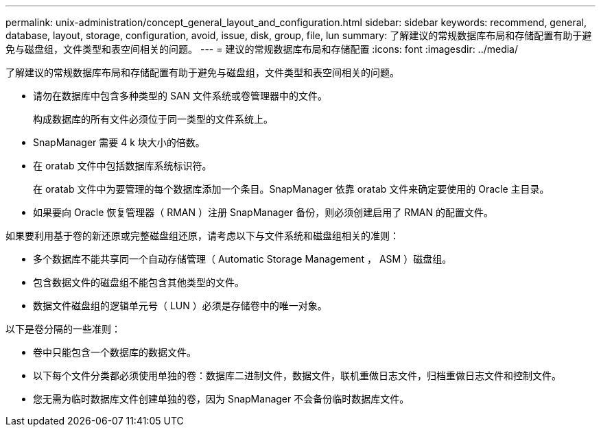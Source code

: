 ---
permalink: unix-administration/concept_general_layout_and_configuration.html 
sidebar: sidebar 
keywords: recommend, general, database, layout, storage, configuration, avoid, issue, disk, group, file, lun 
summary: 了解建议的常规数据库布局和存储配置有助于避免与磁盘组，文件类型和表空间相关的问题。 
---
= 建议的常规数据库布局和存储配置
:icons: font
:imagesdir: ../media/


[role="lead"]
了解建议的常规数据库布局和存储配置有助于避免与磁盘组，文件类型和表空间相关的问题。

* 请勿在数据库中包含多种类型的 SAN 文件系统或卷管理器中的文件。
+
构成数据库的所有文件必须位于同一类型的文件系统上。

* SnapManager 需要 4 k 块大小的倍数。
* 在 oratab 文件中包括数据库系统标识符。
+
在 oratab 文件中为要管理的每个数据库添加一个条目。SnapManager 依靠 oratab 文件来确定要使用的 Oracle 主目录。

* 如果要向 Oracle 恢复管理器（ RMAN ）注册 SnapManager 备份，则必须创建启用了 RMAN 的配置文件。


如果要利用基于卷的新还原或完整磁盘组还原，请考虑以下与文件系统和磁盘组相关的准则：

* 多个数据库不能共享同一个自动存储管理（ Automatic Storage Management ， ASM ）磁盘组。
* 包含数据文件的磁盘组不能包含其他类型的文件。
* 数据文件磁盘组的逻辑单元号（ LUN ）必须是存储卷中的唯一对象。


以下是卷分隔的一些准则：

* 卷中只能包含一个数据库的数据文件。
* 以下每个文件分类都必须使用单独的卷：数据库二进制文件，数据文件，联机重做日志文件，归档重做日志文件和控制文件。
* 您无需为临时数据库文件创建单独的卷，因为 SnapManager 不会备份临时数据库文件。

